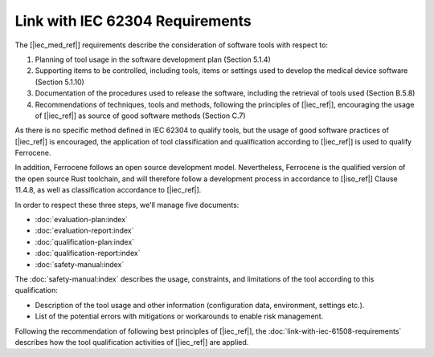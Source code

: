 .. SPDX-License-Identifier: MIT OR Apache-2.0
   SPDX-FileCopyrightText: The Ferrocene Developers

Link with IEC 62304 Requirements
================================

The [|iec_med_ref|] requirements describe the consideration of software tools with respect to:

#. Planning of tool usage in the software development plan (Section 5.1.4)
#. Supporting items to be controlled, including tools, items or settings used to develop the medical device software (Section 5.1.10)
#. Documentation of the procedures used to release the software, including the retrieval of tools used (Section B.5.8)
#. Recommendations of techniques, tools and methods, following the principles of [|iec_ref|], encouraging the usage of [|iec_ref|] as source of good software methods (Section C.7)

As there is no specific method defined in IEC 62304 to qualify tools, but the usage of good software practices of [|iec_ref|] is encouraged, the 
application of tool classification and qualification according to [|iec_ref|] is used to qualify Ferrocene.

In addition, Ferrocene follows an open source development model.
Nevertheless, Ferrocene is the qualified version of the open source Rust
toolchain, and will therefore follow a development process in accordance to
[|iso_ref|] Clause 11.4.8, as well as classification accordance to [|iec_ref|].

In order to respect these three steps, we'll manage five documents:

* :doc:`evaluation-plan:index`
* :doc:`evaluation-report:index`
* :doc:`qualification-plan:index`
* :doc:`qualification-report:index`
* :doc:`safety-manual:index`

The :doc:`safety-manual:index` describes the usage, constraints, and limitations
of the tool according to this qualification:

* Description of the tool usage and other information (configuration data,
  environment, settings etc.).
* List of the potential errors with mitigations or workarounds to enable risk management.

Following the recommendation of following best principles of [|iec_ref|], the :doc:`link-with-iec-61508-requirements` 
describes how the tool qualification activities of [|iec_ref|] are applied.
